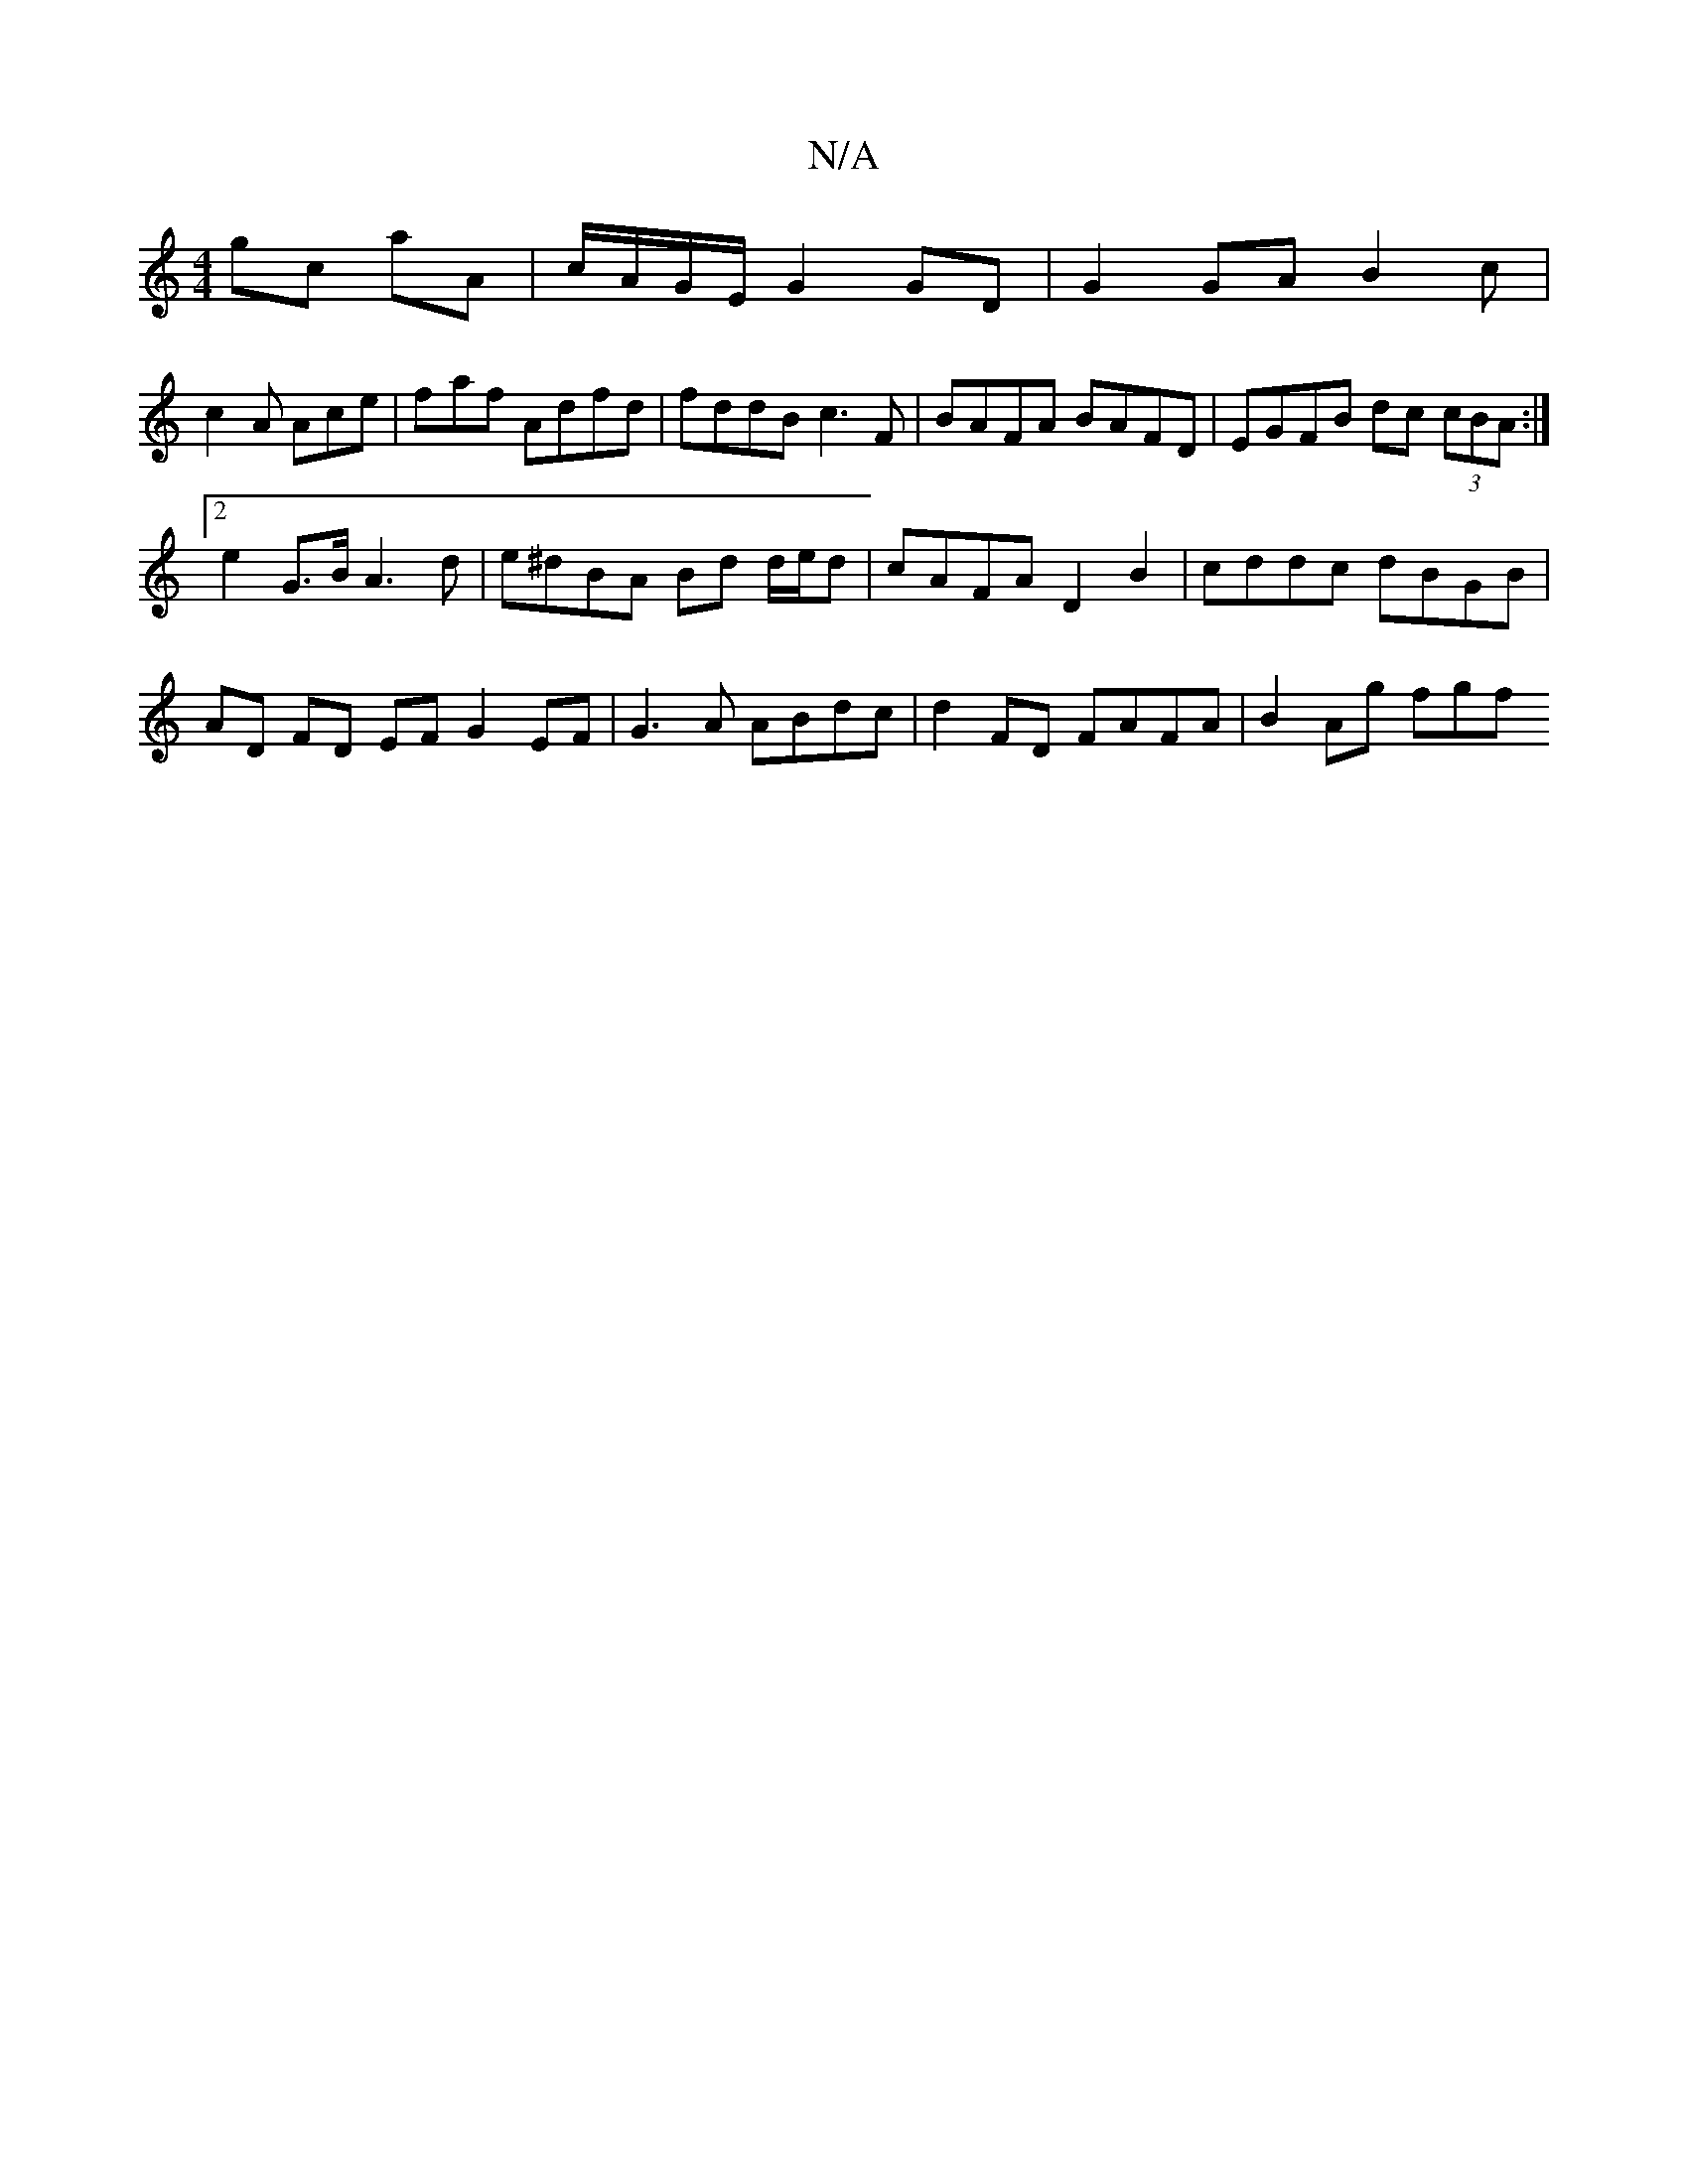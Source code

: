 X:1
T:N/A
M:4/4
R:N/A
K:Cmajor
 gc aA | c/A/G/E/ G2 GD|G2 GA B2 c|
c2A Ace|f-af Adfd | fddB c3 F | BAFA BAFD | EGFB dc (3cBA :|
[2 e2 G>B A3 d | e^dBA Bd d/e/d | cAFA D2 B2 | cddc dBGB | AD FD EF G2 EF|G3A ABdc|d2 FD FAFA|B2 Ag fgf
